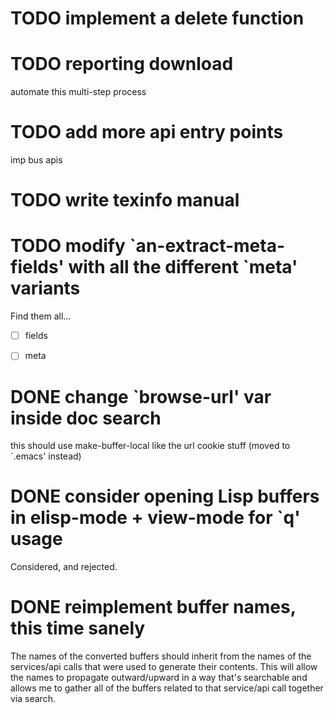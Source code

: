 

* TODO implement a delete function

* TODO reporting download
  automate this multi-step process

* TODO add more api entry points
  imp bus apis

* TODO write texinfo manual

* TODO modify `an-extract-meta-fields' with all the different `meta' variants

  Find them all...

  - [ ] fields

  - [ ] meta
* DONE change `browse-url' var inside doc search
  CLOSED: [2012-11-30 Fri 15:25]
  this should use make-buffer-local like the url cookie stuff
  (moved to `.emacs' instead)

* DONE consider opening Lisp buffers in elisp-mode + view-mode for `q' usage 
  CLOSED: [2012-11-30 Fri 15:19]
  Considered, and rejected.

* DONE reimplement buffer names, this time sanely
  CLOSED: [2012-11-30 Fri 14:43]
  The names of the converted buffers should inherit from the names of
  the services/api calls that were used to generate their
  contents. This will allow the names to propagate outward/upward in a
  way that's searchable and allows me to gather all of the buffers
  related to that service/api call together via search.
